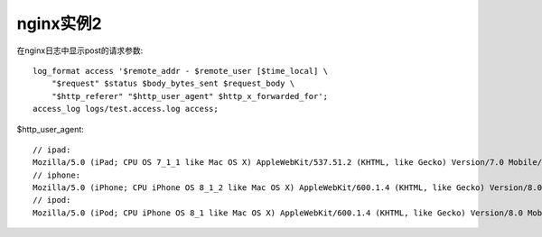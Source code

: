 nginx实例2
###################

在nginx日志中显示post的请求参数::

    log_format access '$remote_addr - $remote_user [$time_local] \
        "$request" $status $body_bytes_sent $request_body \
        "$http_referer" "$http_user_agent" $http_x_forwarded_for';
    access_log logs/test.access.log access;


$http_user_agent::

  // ipad:
  Mozilla/5.0 (iPad; CPU OS 7_1_1 like Mac OS X) AppleWebKit/537.51.2 (KHTML, like Gecko) Version/7.0 Mobile/11D201 Safari/9537.53
  // iphone:
  Mozilla/5.0 (iPhone; CPU iPhone OS 8_1_2 like Mac OS X) AppleWebKit/600.1.4 (KHTML, like Gecko) Version/8.0 Mobile/12B440 Safari/600.1.4
  // ipod:
  Mozilla/5.0 (iPod; CPU iPhone OS 8_1 like Mac OS X) AppleWebKit/600.1.4 (KHTML, like Gecko) Version/8.0 Mobile/12B410 Safari/600.1.4
